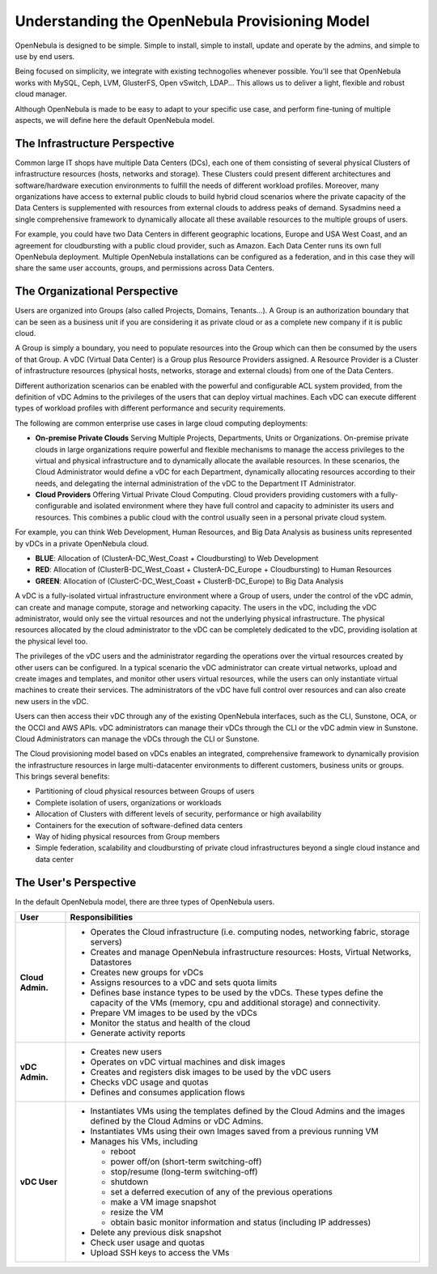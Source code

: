 .. _understand:

================================================================================
Understanding the OpenNebula Provisioning Model
================================================================================

OpenNebula is designed to be simple. Simple to install, simple to install, update and operate by the admins, and simple to use by end users.

Being focused on simplicity, we integrate with existing technogolies whenever possible. You'll see that OpenNebula works with MySQL, Ceph, LVM, GlusterFS, Open vSwitch, LDAP... This allows us to deliver a light, flexible and robust cloud manager.

Although OpenNebula is made to be easy to adapt to your specific use case, and perform fine-tuning of multiple aspects, we will define here the default OpenNebula model.


The Infrastructure Perspective
================================================================================

Common large IT shops have multiple Data Centers (DCs), each one of them consisting of several physical Clusters of infrastructure resources (hosts, networks and storage). These Clusters could present different architectures and software/hardware execution environments to fulfill the needs of different workload profiles. Moreover, many organizations have access to external public clouds to build hybrid cloud scenarios where the private capacity of the Data Centers is supplemented with resources from external clouds to address peaks of demand. Sysadmins need a single comprehensive framework to dynamically allocate all these available resources to the multiple groups of users.

For example, you could have two Data Centers in different geographic locations, Europe and USA West Coast, and an agreement for cloudbursting with a public cloud provider, such as Amazon. Each Data Center runs its own full OpenNebula deployment. Multiple OpenNebula installations can be configured as a federation, and in this case they will share the same user accounts, groups, and permissions across Data Centers.

|vDC Resources|

The Organizational Perspective
================================================================================

Users are organized into Groups (also called Projects, Domains, Tenants...). A Group is an authorization boundary that can be seen as a business unit if you are considering it as private cloud or as a complete new company if it is public cloud.

A Group is simply a boundary, you need to populate resources into the Group which can then be consumed by the users of that Group. A vDC (Virtual Data Center) is a Group plus Resource Providers assigned. A Resource Provider is a Cluster of infrastructure resources (physical hosts, networks, storage and external clouds) from one of the Data Centers.

Different authorization scenarios can be enabled with the powerful and configurable ACL system provided, from the definition of vDC Admins to the privileges of the users that can deploy virtual machines. Each vDC can execute different types of workload profiles with different performance and security requirements.

The following are common enterprise use cases in large cloud computing deployments:

* **On-premise Private Clouds** Serving Multiple Projects, Departments, Units or Organizations. On-premise private clouds in large organizations require powerful and flexible mechanisms to manage the access privileges to the virtual and physical infrastructure and to dynamically allocate the available resources. In these scenarios, the Cloud Administrator would define a vDC for each Department, dynamically allocating resources according to their needs, and delegating the internal administration of the vDC to the Department IT Administrator.
* **Cloud Providers** Offering Virtual Private Cloud Computing. Cloud providers providing customers with a fully-configurable and isolated environment where they have full control and capacity to administer its users and resources. This combines a public cloud with the control usually seen in a personal private cloud system.

|vDC Groups|

For example, you can think Web Development, Human Resources, and Big Data Analysis as business units represented by vDCs in a private OpenNebula cloud.

* **BLUE**: Allocation of (ClusterA-DC_West_Coast + Cloudbursting) to Web Development
* **RED**: Allocation of (ClusterB-DC_West_Coast + ClusterA-DC_Europe + Cloudbursting) to Human Resources
* **GREEN**: Allocation of (ClusterC-DC_West_Coast + ClusterB-DC_Europe) to Big Data Analysis

|vDC Organization|

A vDC is a fully-isolated virtual infrastructure environment where a Group of users, under the control of the vDC admin, can create and manage compute, storage and networking capacity. The users in the vDC, including the vDC administrator, would only see the virtual resources and not the underlying physical infrastructure. The physical resources allocated by the cloud administrator to the vDC can be completely dedicated to the vDC, providing isolation at the physical level too.

.. todo:: vDC administrator can create virtual networks?

The privileges of the vDC users and the administrator regarding the operations over the virtual resources created by other users can be configured. In a typical scenario the vDC administrator can create virtual networks, upload and create images and templates, and monitor other users virtual resources, while the users can only instantiate virtual machines to create their services. The administrators of the vDC have full control over resources and can also create new users in the vDC.

.. todo:: Mention new simplified interface

Users can then access their vDC through any of the existing OpenNebula interfaces, such as the CLI, Sunstone, OCA, or the OCCI and AWS APIs. vDC administrators can manage their vDCs through the CLI or the vDC admin view in Sunstone. Cloud Administrators can manage the vDCs through the CLI or Sunstone.

The Cloud provisioning model based on vDCs enables an integrated, comprehensive framework to dynamically provision the infrastructure resources in large multi-datacenter environments to different customers, business units or groups. This brings several benefits:

* Partitioning of cloud physical resources between Groups of users
* Complete isolation of users, organizations or workloads
* Allocation of Clusters with different levels of security, performance or high availability
* Containers for the execution of software-defined data centers
* Way of hiding physical resources from Group members
* Simple federation, scalability and cloudbursting of private cloud infrastructures beyond a single cloud instance and data center

The User's Perspective
================================================================================

In the default OpenNebula model, there are three types of OpenNebula users.

.. todo:: Update VM management actions allowed for vDC users

+------------------+---------------------------------------------------------------------------------------------------------------------------------------------------------+
|       User       |                                                                     Responsibilities                                                                    |
+==================+=========================================================================================================================================================+
| **Cloud Admin.** | * Operates the Cloud infrastructure (i.e. computing nodes, networking fabric, storage servers)                                                          |
|                  | * Creates and manage OpenNebula infrastructure resources: Hosts, Virtual Networks, Datastores                                                           |
|                  | * Creates new groups for vDCs                                                                                                                           |
|                  | * Assigns resources to a vDC and sets quota limits                                                                                                      |
|                  | * Defines base instance types to be used by the vDCs. These types define the capacity of the VMs (memory, cpu and additional storage) and connectivity. |
|                  | * Prepare VM images to be used by the vDCs                                                                                                              |
|                  | * Monitor the status and health of the cloud                                                                                                            |
|                  | * Generate activity reports                                                                                                                             |
+------------------+---------------------------------------------------------------------------------------------------------------------------------------------------------+
| **vDC Admin.**   | * Creates new users                                                                                                                                     |
|                  | * Operates on vDC virtual machines and disk images                                                                                                      |
|                  | * Creates and registers disk images to be used by the vDC users                                                                                         |
|                  | * Checks vDC usage and quotas                                                                                                                           |
|                  | * Defines and consumes application flows                                                                                                                |
+------------------+---------------------------------------------------------------------------------------------------------------------------------------------------------+
| **vDC User**     | * Instantiates VMs using the templates defined by the Cloud Admins and the images defined by the Cloud Admins or vDC Admins.                            |
|                  | * Instantiates VMs using their own Images saved from a previous running VM                                                                              |
|                  | * Manages his VMs, including                                                                                                                            |
|                  |                                                                                                                                                         |
|                  |   * reboot                                                                                                                                              |
|                  |   * power off/on (short-term switching-off)                                                                                                             |
|                  |   * stop/resume (long-term switching-off)                                                                                                               |
|                  |   * shutdown                                                                                                                                            |
|                  |   * set a deferred execution of any of the previous operations                                                                                          |
|                  |   * make a VM image snapshot                                                                                                                            |
|                  |   * resize the VM                                                                                                                                       |
|                  |   * obtain basic monitor information and status (including IP addresses)                                                                                |
|                  |                                                                                                                                                         |
|                  | * Delete any previous disk snapshot                                                                                                                     |
|                  | * Check user usage and quotas                                                                                                                           |
|                  | * Upload SSH keys to access the VMs                                                                                                                     |
+------------------+---------------------------------------------------------------------------------------------------------------------------------------------------------+

.. |vDC Resources| image:: /images/vdc_resources.png
.. |vDC Groups| image:: /images/vdc_groups.png
.. |vDC Organization| image:: /images/vdc_organization.png
